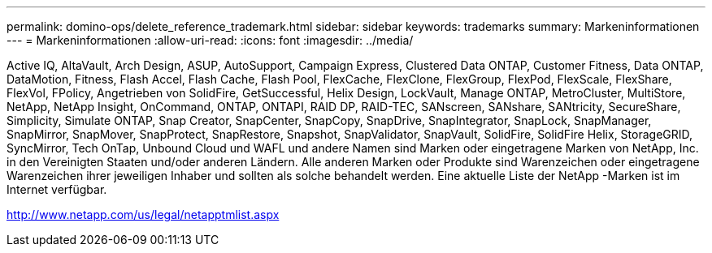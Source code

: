 ---
permalink: domino-ops/delete_reference_trademark.html 
sidebar: sidebar 
keywords: trademarks 
summary: Markeninformationen 
---
= Markeninformationen
:allow-uri-read: 
:icons: font
:imagesdir: ../media/


Active IQ, AltaVault, Arch Design, ASUP, AutoSupport, Campaign Express, Clustered Data ONTAP, Customer Fitness, Data ONTAP, DataMotion, Fitness, Flash Accel, Flash Cache, Flash Pool, FlexCache, FlexClone, FlexGroup, FlexPod, FlexScale, FlexShare, FlexVol, FPolicy, Angetrieben von SolidFire, GetSuccessful, Helix Design, LockVault, Manage ONTAP, MetroCluster, MultiStore, NetApp, NetApp Insight, OnCommand, ONTAP, ONTAPI, RAID DP, RAID-TEC, SANscreen, SANshare, SANtricity, SecureShare, Simplicity, Simulate ONTAP, Snap Creator, SnapCenter, SnapCopy, SnapDrive, SnapIntegrator, SnapLock, SnapManager, SnapMirror, SnapMover, SnapProtect, SnapRestore, Snapshot, SnapValidator, SnapVault, SolidFire, SolidFire Helix, StorageGRID, SyncMirror, Tech OnTap, Unbound Cloud und WAFL und andere Namen sind Marken oder eingetragene Marken von NetApp, Inc. in den Vereinigten Staaten und/oder anderen Ländern.  Alle anderen Marken oder Produkte sind Warenzeichen oder eingetragene Warenzeichen ihrer jeweiligen Inhaber und sollten als solche behandelt werden.  Eine aktuelle Liste der NetApp -Marken ist im Internet verfügbar.

http://www.netapp.com/us/legal/netapptmlist.aspx[]
